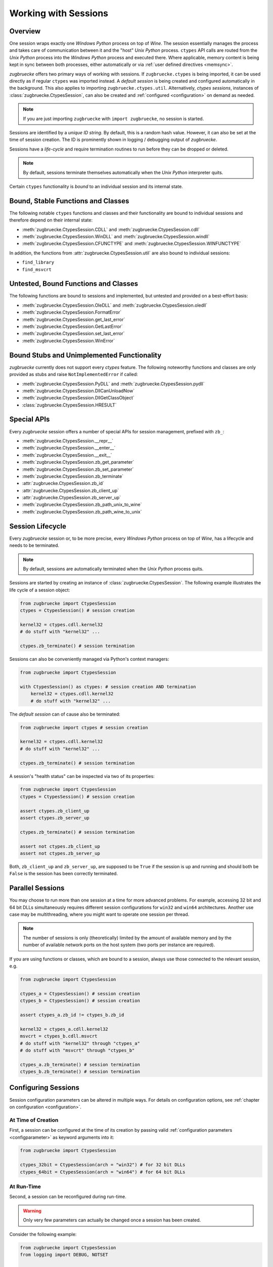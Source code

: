 .. _sessionoverview:

Working with Sessions
=====================

Overview
--------

One session wraps exactly one *Windows Python* process on top of *Wine*. The session essentially manages the process and takes care of communication between it and the "host" *Unix Python* process. ``ctypes`` API calls are routed from the *Unix Python* process into the *Windows Python* process and executed there. Where applicable, memory content is being kept in sync between both processes, either automatically or via :ref:`user defined directives <memsync>`.

*zugbruecke* offers two primary ways of working with sessions. If ``zugbruecke.ctypes`` is being imported, it can be used directly as if regular ``ctypes`` was imported instead. A *default session* is being created and configured automatically in the background. This also applies to importing ``zugbruecke.ctypes.util``. Alternatively, *ctypes sessions*, instances of :class:`zugbruecke.CtypesSession`, can also be created and :ref:`configured <configuration>` on demand as needed.

.. note::

	If you are just importing ``zugbruecke`` with ``import zugbruecke``, no session is started.

Sessions are identified by a *unique ID string*. By default, this is a random hash value. However, it can also be set at the time of session creation. The ID is prominently shown in logging / debugging output of *zugbruecke*.

Sessions have a *life-cycle* and require termination routines to run before they can be dropped or deleted.

.. note::

	By default, sessions terminate themselves automatically when the *Unix Python* interpreter quits.

Certain ``ctypes`` functionality is *bound* to an individual session and its internal state.

Bound, Stable Functions and Classes
-----------------------------------

The following notable ``ctypes`` functions and classes and their functionality are bound to individual sessions and therefore depend on their internal state:

- :meth:`zugbruecke.CtypesSession.CDLL` and :meth:`zugbruecke.CtypesSession.cdll`
- :meth:`zugbruecke.CtypesSession.WinDLL` and :meth:`zugbruecke.CtypesSession.windll`
- :meth:`zugbruecke.CtypesSession.CFUNCTYPE` and :meth:`zugbruecke.CtypesSession.WINFUNCTYPE`

In addition, the functions from :attr:`zugbruecke.CtypesSession.util` are also bound to individual sessions:

- ``find_library``
- ``find_msvcrt``

Untested, Bound Functions and Classes
-------------------------------------

The following functions are bound to sessions and implemented, but untested and provided on a best-effort basis:

- :meth:`zugbruecke.CtypesSession.OleDLL` and :meth:`zugbruecke.CtypesSession.oledll`
- :meth:`zugbruecke.CtypesSession.FormatError`
- :meth:`zugbruecke.CtypesSession.get_last_error`
- :meth:`zugbruecke.CtypesSession.GetLastError`
- :meth:`zugbruecke.CtypesSession.set_last_error`
- :meth:`zugbruecke.CtypesSession.WinError`

Bound Stubs and Unimplemented Functionality
-------------------------------------------

*zugbruecke* currently does not support every *ctypes* feature. The following noteworthy functions and classes are only provided as stubs and raise ``NotImplementedError`` if called:

- :meth:`zugbruecke.CtypesSession.PyDLL` and :meth:`zugbruecke.CtypesSession.pydll`
- :meth:`zugbruecke.CtypesSession.DllCanUnloadNow`
- :meth:`zugbruecke.CtypesSession.DllGetClassObject`
- :class:`zugbruecke.CtypesSession.HRESULT`

Special APIs
------------

Every *zugbruecke* session offers a number of special APIs for session management, prefixed with ``zb_``:

- :meth:`zugbruecke.CtypesSession.__repr__`
- :meth:`zugbruecke.CtypesSession.__enter__`
- :meth:`zugbruecke.CtypesSession.__exit__`
- :meth:`zugbruecke.CtypesSession.zb_get_parameter`
- :meth:`zugbruecke.CtypesSession.zb_set_parameter`
- :meth:`zugbruecke.CtypesSession.zb_terminate`
- :attr:`zugbruecke.CtypesSession.zb_id`
- :attr:`zugbruecke.CtypesSession.zb_client_up`
- :attr:`zugbruecke.CtypesSession.zb_server_up`
- :meth:`zugbruecke.CtypesSession.zb_path_unix_to_wine`
- :meth:`zugbruecke.CtypesSession.zb_path_wine_to_unix`

Session Lifecycle
-----------------

Every *zugbruecke* session or, to be more precise, every *Windows Python* process on top of *Wine*, has a lifecycle and needs to be terminated.

.. note::

	By default, sessions are automatically terminated when the *Unix Python* process quits.

Sessions are started by creating an instance of :class:`zugbruecke.CtypesSession`. The following example illustrates the life cycle of a session object:

.. code:: python

    from zugbruecke import CtypesSession
    ctypes = CtypesSession() # session creation

    kernel32 = ctypes.cdll.kernel32
    # do stuff with "kernel32" ...

    ctypes.zb_terminate() # session termination

Sessions can also be conveniently managed via Python's context managers:

.. code:: python

    from zugbruecke import CtypesSession

    with CtypesSession() as ctypes: # session creation AND termination
        kernel32 = ctypes.cdll.kernel32
        # do stuff with "kernel32" ...

The *default session* can of cause also be terminated:

.. code:: python

    from zugbruecke import ctypes # session creation

    kernel32 = ctypes.cdll.kernel32
    # do stuff with "kernel32" ...

    ctypes.zb_terminate() # session termination

A session's "health status" can be inspected via two of its properties:

.. code:: python

    from zugbruecke import CtypesSession
    ctypes = CtypesSession() # session creation

    assert ctypes.zb_client_up
    assert ctypes.zb_server_up

    ctypes.zb_terminate() # session termination

    assert not ctypes.zb_client_up
    assert not ctypes.zb_server_up

Both, ``zb_client_up`` and ``zb_server_up``, are supposed to be ``True`` if the session is up and running and should both be ``False`` is the session has been correctly terminated.

Parallel Sessions
-----------------

You may choose to run more than one session at a time for more advanced problems. For example, accessing 32 bit and 64 bit DLLs simultaneously requires different session configurations for ``win32`` and ``win64`` architectures. Another use case may be multithreading, where you might want to operate one session per thread.

.. note::

	The number of sessions is only (theoretically) limited by the amount of available memory and by the number of available network ports on the host system (two ports per instance are required).

If you are using functions or classes, which are bound to a session, always use those connected to the relevant session, e.g.

.. code:: python

    from zugbruecke import CtypesSession

    ctypes_a = CtypesSession() # session creation
    ctypes_b = CtypesSession() # session creation

    assert ctypes_a.zb_id != ctypes_b.zb_id

    kernel32 = ctypes_a.cdll.kernel32
    msvcrt = ctypes_b.cdll.msvcrt
    # do stuff with "kernel32" through "ctypes_a"
    # do stuff with "msvcrt" through "ctypes_b"

    ctypes_a.zb_terminate() # session termination
    ctypes_b.zb_terminate() # session termination

Configuring Sessions
--------------------

Session configuration parameters can be altered in multiple ways. For details on configuration options, see :ref:`chapter on configuration <configuration>`.

.. _configconstructor:

At Time of Creation
^^^^^^^^^^^^^^^^^^^

First, a session can be configured at the time of its creation by passing valid :ref:`configuration parameters <configparameter>` as keyword arguments into it:

.. code:: python

    from zugbruecke import CtypesSession

    ctypes_32bit = CtypesSession(arch = "win32") # for 32 bit DLLs
    ctypes_64bit = CtypesSession(arch = "win64") # for 64 bit DLLs

.. _reconfiguration:

At Run-Time
^^^^^^^^^^^

Second, a session can be reconfigured during run-time.

.. warning::

	Only very few parameters can actually be changed once a session has been created.

Consider the following example:

.. code:: python

    from zugbruecke import CtypesSession
    from logging import DEBUG, NOTSET

    ctypes = CtypesSession()

    assert ctypes.zb_get_parameter('log_level') == NOTSET
    ctypes.zb_set_parameter('log_level', DEBUG)
    assert ctypes.zb_get_parameter('log_level') == DEBUG
